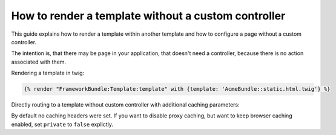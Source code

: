 .. index::
   single: Templating; Render template without custom controller

How to render a template without a custom controller
====================================================

This guide explains how to render a template within another template and
how to configure a page without a custom controller.

The intention is, that there may be page in your application, that doesn't
need a controller, because there is no action associated with them.

Rendering a template in twig:

.. code-block:: jinja

    {% render "FrameworkBundle:Template:template" with {template: 'AcmeBundle::static.html.twig'} %}

Directly routing to a template without custom controller with additional
caching parameters:

.. configuration-block::

    .. code-block:: yaml

        acme_static:
            pattern: /static
            defaults:
                _controller: FrameworkBundle:Template:template
                template: 'AcmeBundle::static.html.twig'
                maxAge: 86400
                sharedMaxAge: 86400

    .. code-block:: xml

        <?xml version="1.0" encoding="UTF-8" ?>

        <routes xmlns="http://symfony.com/schema/routing"
            xmlns:xsi="http://www.w3.org/2001/XMLSchema-instance"
            xsi:schemaLocation="http://symfony.com/schema/routing http://symfony.com/schema/routing/routing-1.0.xsd">

            <route id="acme_static" pattern="/static">
                <default key="_controller">FrameworkBundle:Template:template</default>
                <default key="template">AcmeBundle::static.html.twig</default>
                <default key="maxAge">86400</default>
                <default key="sharedMaxAge">86400</default>
            </route>
        </routes>

    .. code-block:: php

        use Symfony\Component\Routing\RouteCollection;
        use Symfony\Component\Routing\Route;

        $collection = new RouteCollection();
        $collection->add('acme_static', new Route('/static', array(
            '_controller'  => 'FrameworkBundle:Template:template',
            'template'     => 'Acmebundle::static.html.twig',
            'maxAge'       => 86400,
            'sharedMaxAge' => 86400,
        )));

        return $collection;

By default no caching headers were set. If you want to disable proxy
caching, but want to keep browser caching enabled, set ``private`` to
``false`` explictly.
